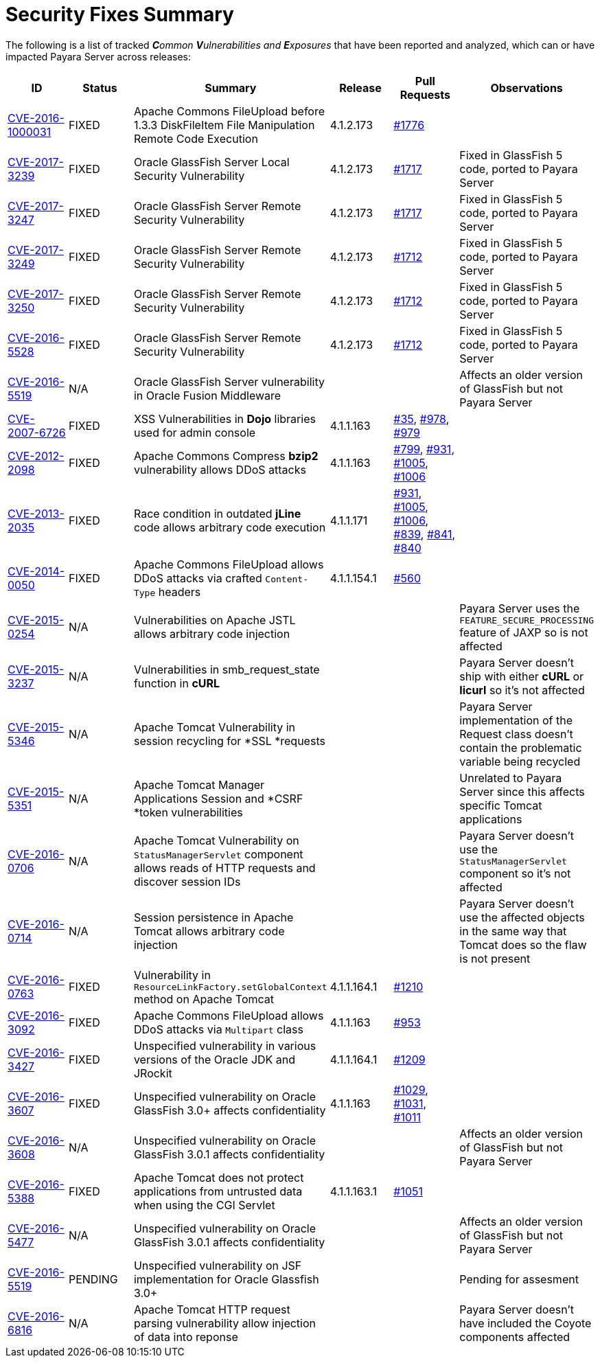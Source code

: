 [[security-fixes-summary]]
= Security Fixes Summary

The following is a list of tracked _**C**ommon **V**ulnerabilities
and **E**xposures_ that have been reported and analyzed, which
can or have impacted Payara Server across releases:

[cols="<,<,<,<,<,<",options="header",]
|=======================================================================
|ID |Status |Summary |Release |Pull Requests |Observations
|http://cve.mitre.org/cgi-bin/cvename.cgi?name=CVE-2016-1000031[CVE-2016-1000031] | FIXED | Apache Commons FileUpload before 1.3.3 DiskFileItem File Manipulation Remote Code Execution | 4.1.2.173 | https://github.com/payara/Payara/pull/1776[#1776] |
|http://www.securityfocus.com/bid/95493[CVE-2017-3239] | FIXED | Oracle GlassFish Server Local Security Vulnerability | 4.1.2.173 | https://github.com/payara/Payara/pull/1717[#1717] | Fixed in GlassFish 5 code, ported to Payara Server 
|http://www.securityfocus.com/bid/95483/info[CVE-2017-3247] | FIXED | Oracle GlassFish Server Remote Security Vulnerability | 4.1.2.173 | https://github.com/payara/Payara/pull/1717[#1717] | Fixed in GlassFish 5 code, ported to Payara Server 
|http://www.securityfocus.com/bid/95484/info[CVE-2017-3249] | FIXED | Oracle GlassFish Server Remote Security Vulnerability | 4.1.2.173 | https://github.com/payara/Payara/pull/1712[#1712] | Fixed in GlassFish 5 code, ported to Payara Server 
|http://www.securityfocus.com/bid/95480[CVE-2017-3250] | FIXED | Oracle GlassFish Server Remote Security Vulnerability | 4.1.2.173 | https://github.com/payara/Payara/pull/1712[#1712] | Fixed in GlassFish 5 code, ported to Payara Server
|http://www.securityfocus.com/bid/95478[CVE-2016-5528] | FIXED | Oracle GlassFish Server Remote Security Vulnerability | 4.1.2.173 | https://github.com/payara/Payara/pull/1712[#1712] | Fixed in GlassFish 5 code, ported to Payara Server
|https://www.cvedetails.com/cve/CVE-2016-5519/[CVE-2016-5519] | N/A |  Oracle GlassFish Server vulnerability in Oracle Fusion Middleware | | | Affects an older version of GlassFish but not Payara Server
|http://cve.mitre.org/cgi-bin/cvename.cgi?name=CVE-2007-6726[CVE-2007-6726] |FIXED |XSS Vulnerabilities in *Dojo* libraries used for admin console |4.1.1.163 |https://github.com/payara/Payara_PatchedProjects/pull/35[#35], https://github.com/payara/Payara_PatchedProjects/pull/978[#978], https://github.com/payara/Payara_PatchedProjects/pull/979[#979] |
|http://cve.mitre.org/cgi-bin/cvename.cgi?name=CVE-2012-2098[CVE-2012-2098] |FIXED |Apache Commons Compress *bzip2* vulnerability allows DDoS attacks |4.1.1.163 |https://github.com/payara/Payara_PatchedProjects/pull/799[#799], https://github.com/payara/Payara_PatchedProjects/pull/931[#931], https://github.com/payara/Payara_PatchedProjects/pull/1005[#1005], https://github.com/payara/Payara_PatchedProjects/pull/1006[#1006] |
|http://cve.mitre.org/cgi-bin/cvename.cgi?name=CVE-2013-2035[CVE-2013-2035] |FIXED |Race condition in outdated *jLine* code allows arbitrary code execution |4.1.1.171 |https://github.com/payara/Payara_PatchedProjects/pull/931[#931], https://github.com/payara/Payara_PatchedProjects/pull/1005[#1005], https://github.com/payara/Payara_PatchedProjects/pull/1006[#1006], https://github.com/payara/Payara_PatchedProjects/pull/839[#839], https://github.com/payara/Payara_PatchedProjects/pull/841[#841], https://github.com/payara/Payara_PatchedProjects/pull/840[#840] |
|http://cve.mitre.org/cgi-bin/cvename.cgi?name=CVE-2014-0050[CVE-2014-0050] |FIXED |Apache Commons FileUpload allows DDoS attacks via crafted `Content-Type` headers |4.1.1.154.1 |https://github.com/payara/Payara_PatchedProjects/pull/560[#560] |
|http://cve.mitre.org/cgi-bin/cvename.cgi?name=CVE-2015-0254[CVE-2015-0254] |N/A |Vulnerabilities on Apache JSTL allows arbitrary code injection | | |Payara Server uses the `FEATURE_SECURE_PROCESSING` feature of JAXP so is not affected
|http://cve.mitre.org/cgi-bin/cvename.cgi?name=CVE-2015-3237[CVE-2015-3237] |N/A |Vulnerabilities in smb_request_state function in *cURL* | | |Payara Server doesn't ship with either *cURL* or *licurl* so it's not affected
|http://cve.mitre.org/cgi-bin/cvename.cgi?name=CVE-2015-5346[CVE-2015-5346] |N/A |Apache Tomcat Vulnerability in session recycling for *SSL *requests | | |Payara Server implementation of the Request class doesn't contain the problematic variable being recycled
|http://cve.mitre.org/cgi-bin/cvename.cgi?name=CVE-2015-5351[CVE-2015-5351] |N/A |Apache Tomcat Manager Applications Session and *CSRF *token vulnerabilities | | |Unrelated to Payara Server since this affects specific Tomcat applications
|http://cve.mitre.org/cgi-bin/cvename.cgi?name=CVE-2016-0706[CVE-2016-0706] |N/A |Apache Tomcat Vulnerability on `StatusManagerServlet` component allows reads of HTTP requests and discover session IDs | | |Payara Server doesn't use the `StatusManagerServlet` component so it's not affected
|http://cve.mitre.org/cgi-bin/cvename.cgi?name=CVE-2016-0714[CVE-2016-0714] |N/A |Session persistence in Apache Tomcat allows arbitrary code injection | | |Payara Server doesn't use the affected objects in the same way that Tomcat does so the flaw is not present
|http://cve.mitre.org/cgi-bin/cvename.cgi?name=CVE-2016-0763[CVE-2016-0763] |FIXED |Vulnerability in `ResourceLinkFactory.setGlobalContext` method on Apache Tomcat |4.1.1.164.1 |https://github.com/payara/Payara_PatchedProjects/pull/1210[#1210] |
|http://cve.mitre.org/cgi-bin/cvename.cgi?name=CVE-2016-3092[CVE-2016-3092] |FIXED |Apache Commons FileUpload allows DDoS attacks via `Multipart` class |4.1.1.163 |https://github.com/payara/Payara_PatchedProjects/pull/953[#953] |
|http://cve.mitre.org/cgi-bin/cvename.cgi?name=CVE-2016-3427[CVE-2016-3427] |FIXED |Unspecified vulnerability in various versions of the Oracle JDK and JRockit |4.1.1.164.1 |https://github.com/payara/Payara_PatchedProjects/pull/1209[#1209] |
|http://cve.mitre.org/cgi-bin/cvename.cgi?name=CVE-2016-3607[CVE-2016-3607] |FIXED |Unspecified vulnerability on Oracle GlassFish 3.0+ affects confidentiality |4.1.1.163 |https://github.com/payara/Payara_PatchedProjects/pull/1029[#1029], https://github.com/payara/Payara_PatchedProjects/pull/1031[#1031], https://github.com/payara/Payara_PatchedProjects/pull/1011[#1011] |
|http://cve.mitre.org/cgi-bin/cvename.cgi?name=CVE-2016-3608[CVE-2016-3608] |N/A |Unspecified vulnerability on Oracle GlassFish 3.0.1 affects confidentiality | | |Affects an older version of GlassFish but not Payara Server
|http://cve.mitre.org/cgi-bin/cvename.cgi?name=CVE-2016-5388[CVE-2016-5388] |FIXED |Apache Tomcat does not protect applications from untrusted data when using the CGI Servlet |4.1.1.163.1 |https://github.com/payara/Payara_PatchedProjects/pull/1051[#1051] |
|http://cve.mitre.org/cgi-bin/cvename.cgi?name=CVE-2016-5477[CVE-2016-5477] |N/A |Unspecified vulnerability on Oracle GlassFish 3.0.1 affects confidentiality | | |Affects an older version of GlassFish but not Payara Server
|http://cve.mitre.org/cgi-bin/cvename.cgi?name=CVE-2016-5519[CVE-2016-5519] |PENDING |Unspecified vulnerability on JSF implementation for Oracle Glassfish 3.0+ | | |Pending for assesment
|http://cve.mitre.org/cgi-bin/cvename.cgi?name=CVE-2016-6816[CVE-2016-6816] |N/A |Apache Tomcat HTTP request parsing vulnerability allow injection of data into reponse | | |Payara Server doesn't have included the Coyote components affected
|=======================================================================

